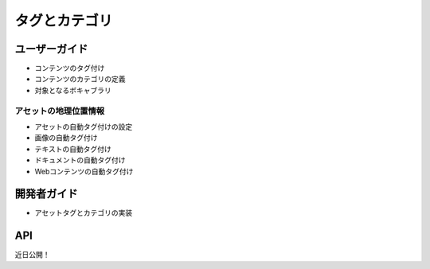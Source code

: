 タグとカテゴリ
===================

ユーザーガイド
----------

* コンテンツのタグ付け
* コンテンツのカテゴリの定義
* 対象となるボキャブラリ

アセットの地理位置情報
~~~~~~~~~~~~~~~~~~

* アセットの自動タグ付けの設定
* 画像の自動タグ付け
* テキストの自動タグ付け
* ドキュメントの自動タグ付け
* Webコンテンツの自動タグ付け

開発者ガイド
---------------

* アセットタグとカテゴリの実装

API
----
近日公開！